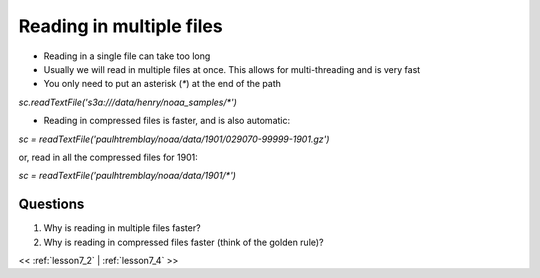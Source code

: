 ..  _lesson7_3:

=========================================
Reading in multiple files
=========================================

- Reading in a single file can take too long
- Usually we will read in multiple files at once. This allows for multi-threading and is very fast
- You only need to put an asterisk (`*`) at the end of the path

`sc.readTextFile('s3a:///data/henry/noaa_samples/*')`

- Reading in compressed files is faster, and is also automatic:


`sc = readTextFile('paulhtremblay/noaa/data/1901/029070-99999-1901.gz')`

or, read in all the compressed files for 1901:

`sc = readTextFile('paulhtremblay/noaa/data/1901/*')`



Questions
=========

1. Why is reading in multiple files faster?
2. Why is reading in compressed files faster (think of the golden rule)? 

<< :ref:`lesson7_2` | :ref:`lesson7_4`  >>
